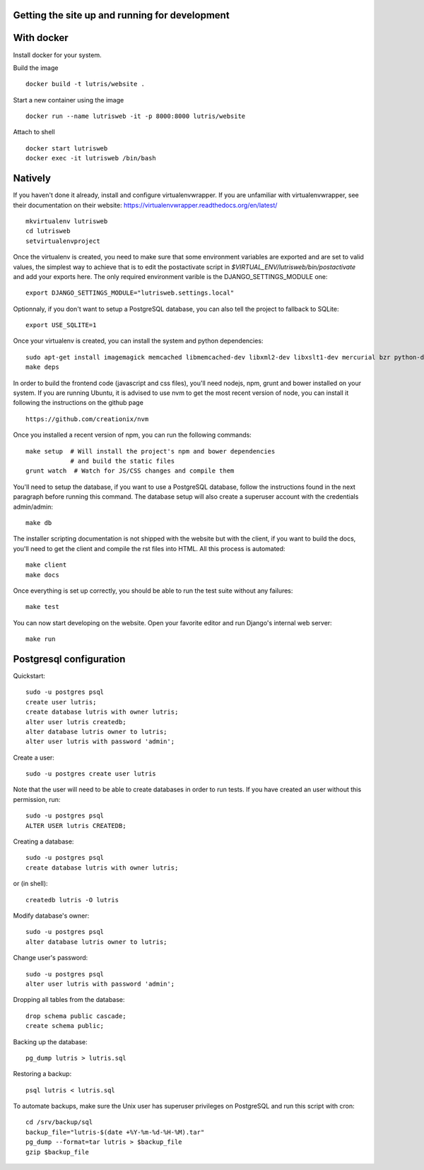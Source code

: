 Getting the site up and running for development
===============================================

With docker
===========

Install docker for your system.

Build the image

::

    docker build -t lutris/website .

Start a new container using the image

::

    docker run --name lutrisweb -it -p 8000:8000 lutris/website

Attach to shell

::

    docker start lutrisweb
    docker exec -it lutrisweb /bin/bash


Natively
========

If you haven't done it already, install and configure virtualenvwrapper.
If you are unfamiliar with virtualenvwrapper, see their documentation on
their website: https://virtualenvwrapper.readthedocs.org/en/latest/

::

    mkvirtualenv lutrisweb
    cd lutrisweb
    setvirtualenvproject

Once the virtualenv is created, you need to make sure that some
environment variables are exported and are set to valid values, the
simplest way to achieve that is to edit the postactivate script in
`$VIRTUAL_ENV/lutrisweb/bin/postactivate` and add your exports here.
The only required environment varible is the DJANGO_SETTINGS_MODULE one::

    export DJANGO_SETTINGS_MODULE="lutrisweb.settings.local"

Optionnaly, if you don't want to setup a PostgreSQL database, you can
also tell the project to fallback to SQLite::

    export USE_SQLITE=1

Once your virtualenv is created, you can install the system and python
dependencies::

    sudo apt-get install imagemagick memcached libmemcached-dev libxml2-dev libxslt1-dev mercurial bzr python-dev
    make deps

In order to build the frontend code (javascript and css files), you'll
need nodejs, npm, grunt and bower installed on your system. If you are
running Ubuntu, it is advised to use nvm to get the most recent
version of node, you can install it following the instructions on the github
page ::

    https://github.com/creationix/nvm

Once you installed a recent version of npm, you can run the following commands::

    make setup  # Will install the project's npm and bower dependencies
                # and build the static files
    grunt watch  # Watch for JS/CSS changes and compile them

You'll need to setup the database, if you want to use a PostgreSQL database,
follow the instructions found in the next paragraph before running this
command. The database setup will also create a superuser account with the
credentials admin/admin::

    make db

The installer scripting documentation is not shipped with the website but
with the client, if you want to build the docs, you'll need to get the
client and compile the rst files into HTML. All this process is
automated::

    make client
    make docs

Once everything is set up correctly, you should be able to run the test
suite without any failures::

    make test

You can now start developing on the website. Open your favorite editor and
run Django's internal web server::

    make run

Postgresql configuration
========================

Quickstart::

    sudo -u postgres psql
    create user lutris;
    create database lutris with owner lutris;
    alter user lutris createdb;
    alter database lutris owner to lutris;
    alter user lutris with password 'admin';

Create a user::

    sudo -u postgres create user lutris

Note that the user will need to be able to create databases in order to
run tests. If you have created an user without this permission, run::

    sudo -u postgres psql
    ALTER USER lutris CREATEDB;

Creating a database::

    sudo -u postgres psql
    create database lutris with owner lutris;

or (in shell)::

    createdb lutris -O lutris

Modify database's owner::

    sudo -u postgres psql
    alter database lutris owner to lutris;

Change user's password::

    sudo -u postgres psql
    alter user lutris with password 'admin';

Dropping all tables from the database::

    drop schema public cascade;
    create schema public;

Backing up the database::

    pg_dump lutris > lutris.sql

Restoring a backup::

    psql lutris < lutris.sql

To automate backups, make sure the Unix user has superuser privileges on
PostgreSQL and run this script with cron::

    cd /srv/backup/sql
    backup_file="lutris-$(date +%Y-%m-%d-%H-%M).tar"
    pg_dump --format=tar lutris > $backup_file
    gzip $backup_file
